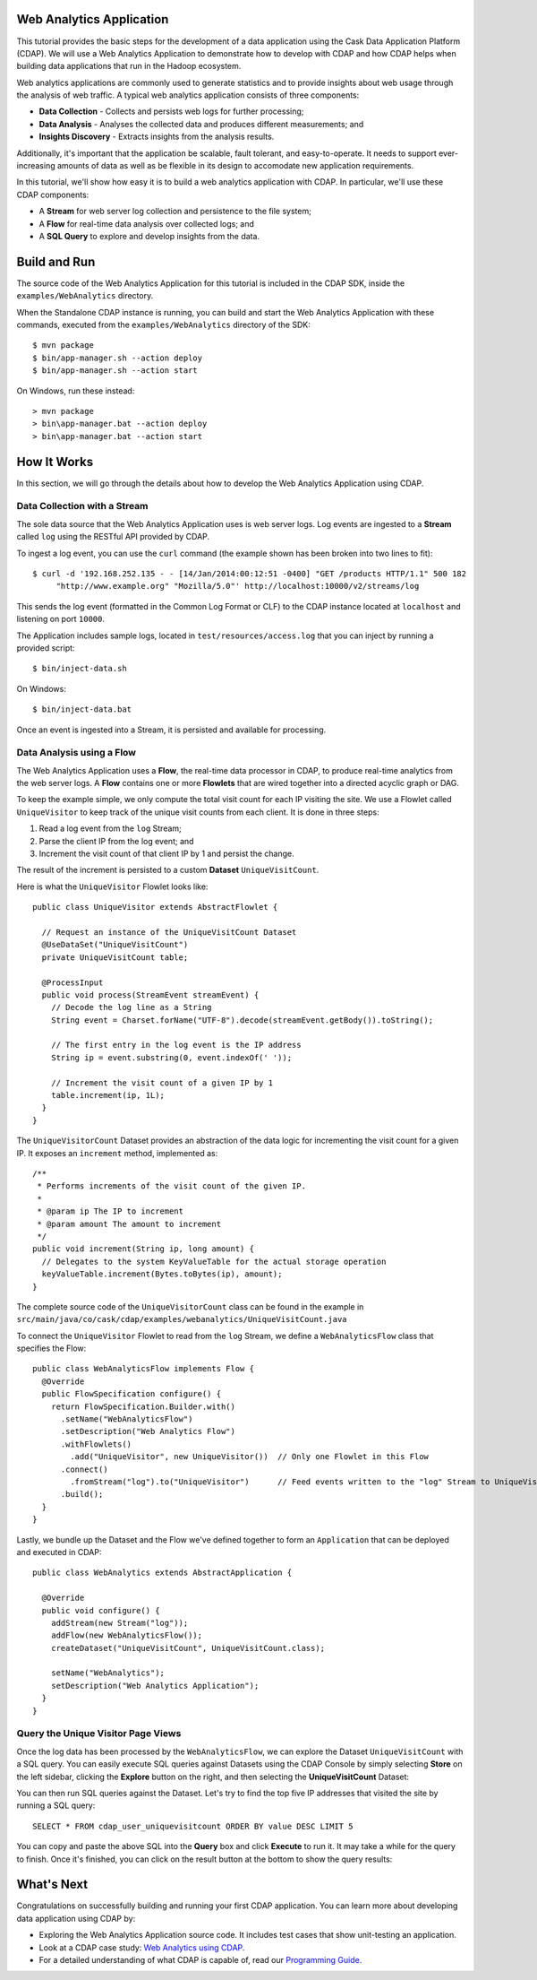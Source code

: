 .. :author: Cask Data, Inc.
   :description: An example Cask Data Application Platform application
   :copyright: Copyright © 2014 Cask Data, Inc.

.. _web-analytics:

Web Analytics Application
-------------------------
This tutorial provides the basic steps for the development of a data application using the
Cask Data Application Platform (CDAP). We will use a Web Analytics Application to
demonstrate how to develop with CDAP and how CDAP helps when building data applications
that run in the Hadoop ecosystem.

Web analytics applications are commonly used to generate statistics and to provide insights
about web usage through the analysis of web traffic. A typical web analytics application
consists of three components:

* **Data Collection** - Collects and persists web logs for further processing;
* **Data Analysis** - Analyses the collected data and produces different measurements; and
* **Insights Discovery** - Extracts insights from the analysis results.

Additionally, it's important that the application be scalable, fault tolerant, and
easy-to-operate. It needs to support ever-increasing amounts of data as well as be flexible
in its design to accomodate new application requirements.

In this tutorial, we'll show how easy it is to build a web analytics application with CDAP.
In particular, we'll use these CDAP components:

* A **Stream** for web server log collection and persistence to the file system;
* A **Flow** for real-time data analysis over collected logs; and
* A **SQL Query** to explore and develop insights from the data.

.. highlight:: console

Build and Run
-------------
The source code of the Web Analytics Application for this tutorial is included in the CDAP SDK,
inside the ``examples/WebAnalytics`` directory.

When the Standalone CDAP instance is running, you can build and start the Web Analytics Application
with these commands, executed from the ``examples/WebAnalytics`` directory of the SDK::

  $ mvn package
  $ bin/app-manager.sh --action deploy
  $ bin/app-manager.sh --action start

On Windows, run these instead::

  > mvn package
  > bin\app-manager.bat --action deploy
  > bin\app-manager.bat --action start

How It Works
--------------
In this section, we will go through the details about how to develop the Web Analytics Application using CDAP.


Data Collection with a Stream
.............................
The sole data source that the Web Analytics Application uses is web server logs. Log events are ingested to
a **Stream** called ``log`` using the RESTful API provided by CDAP.

To ingest a log event, you can use the ``curl`` command (the example shown has been broken into two lines to fit)::

  $ curl -d '192.168.252.135 - - [14/Jan/2014:00:12:51 -0400] "GET /products HTTP/1.1" 500 182 
       "http://www.example.org" "Mozilla/5.0"' http://localhost:10000/v2/streams/log

This sends the log event (formatted in the Common Log Format or CLF) to the CDAP instance located at
``localhost`` and listening on port ``10000``.

The Application includes sample logs, located in ``test/resources/access.log`` that you can inject by running
a provided script::

  $ bin/inject-data.sh

On Windows::

  $ bin/inject-data.bat

Once an event is ingested into a Stream, it is persisted and available for processing.

Data Analysis using a Flow
..........................
The Web Analytics Application uses a **Flow**, the real-time data processor in CDAP,
to produce real-time analytics from the web server logs. A **Flow** contains one or more
**Flowlets** that are wired together into a directed acyclic graph or DAG.

To keep the example simple, we only compute the total visit count for each IP visiting the site.
We use a Flowlet called ``UniqueVisitor`` to keep track of the unique visit counts from each client.
It is done in three steps:

1. Read a log event from the ``log`` Stream;
#. Parse the client IP from the log event; and
#. Increment the visit count of that client IP by 1 and persist the change.

The result of the increment is persisted to a custom **Dataset** ``UniqueVisitCount``.

.. highlight:: java

Here is what the ``UniqueVisitor`` Flowlet looks like::

  public class UniqueVisitor extends AbstractFlowlet {

    // Request an instance of the UniqueVisitCount Dataset
    @UseDataSet("UniqueVisitCount")
    private UniqueVisitCount table;

    @ProcessInput
    public void process(StreamEvent streamEvent) {
      // Decode the log line as a String
      String event = Charset.forName("UTF-8").decode(streamEvent.getBody()).toString();

      // The first entry in the log event is the IP address
      String ip = event.substring(0, event.indexOf(' '));

      // Increment the visit count of a given IP by 1
      table.increment(ip, 1L);
    }
  }

The ``UniqueVisitorCount`` Dataset provides an abstraction of the data logic for incrementing the visit count for a
given IP. It exposes an ``increment`` method, implemented as::

  /**
   * Performs increments of the visit count of the given IP.
   *
   * @param ip The IP to increment
   * @param amount The amount to increment
   */
  public void increment(String ip, long amount) {
    // Delegates to the system KeyValueTable for the actual storage operation
    keyValueTable.increment(Bytes.toBytes(ip), amount);
  }

The complete source code of the ``UniqueVisitorCount`` class can be found in the example in
``src/main/java/co/cask/cdap/examples/webanalytics/UniqueVisitCount.java``

To connect the ``UniqueVisitor`` Flowlet to read from the ``log`` Stream, we define a ``WebAnalyticsFlow`` class
that specifies the Flow::

  public class WebAnalyticsFlow implements Flow {
    @Override
    public FlowSpecification configure() {
      return FlowSpecification.Builder.with()
        .setName("WebAnalyticsFlow")
        .setDescription("Web Analytics Flow")
        .withFlowlets()
          .add("UniqueVisitor", new UniqueVisitor())  // Only one Flowlet in this Flow
        .connect()
          .fromStream("log").to("UniqueVisitor")      // Feed events written to the "log" Stream to UniqueVisitor
        .build();
    }
  }


Lastly, we bundle up the Dataset and the Flow we've defined together to form an ``Application`` that can be deployed
and executed in CDAP::

  public class WebAnalytics extends AbstractApplication {

    @Override
    public void configure() {
      addStream(new Stream("log"));
      addFlow(new WebAnalyticsFlow());
      createDataset("UniqueVisitCount", UniqueVisitCount.class);

      setName("WebAnalytics");
      setDescription("Web Analytics Application");
    }
  }

Query the Unique Visitor Page Views
....................................
Once the log data has been processed by the ``WebAnalyticsFlow``, we can explore the Dataset ``UniqueVisitCount``
with a SQL query. You can easily execute SQL queries against Datasets using the CDAP Console by
simply selecting **Store** on the left sidebar, clicking the **Explore** button on the right, and then selecting
the **UniqueVisitCount** Dataset:

.. image:: _images/quickstart/wa_explore_store.png
   :width: 10in

You can then run SQL queries against the Dataset. Let's try to find the top five IP
addresses that visited the site by running a SQL query::

  SELECT * FROM cdap_user_uniquevisitcount ORDER BY value DESC LIMIT 5

.. image:: _images/quickstart/wa_explore_query.png
   :width: 10in

You can copy and paste the above SQL into the **Query** box and click **Execute** to run it. It may take a while for
the query to finish. Once it's finished, you can click on the result button at the bottom to show the query results:

.. image:: _images/quickstart/wa_explore_result.png
   :width: 10in

What's Next
-----------
Congratulations on successfully building and running your first CDAP application. You can learn more about developing
data application using CDAP by:

* Exploring the Web Analytics Application source code. It includes test cases that show unit-testing an
  application.
* Look at a CDAP case study: `Web Analytics using CDAP. <case_study.html>`__
* For a detailed understanding of what CDAP is capable of, read our `Programming Guide. <dev-guide.html>`__
